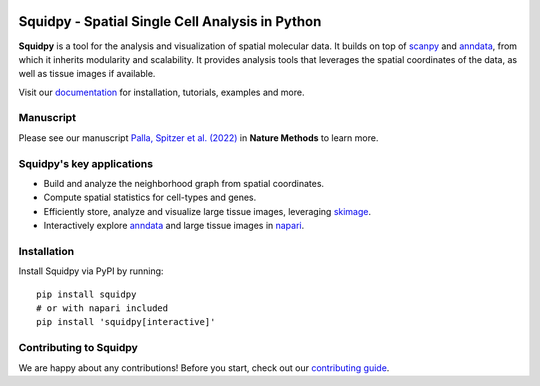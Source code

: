 |PyPI| |Downloads| |CI| |Notebooks| |Docs| |Coverage| |Discourse| |Zulip|

Squidpy - Spatial Single Cell Analysis in Python
================================================

.. image:: https://raw.githubusercontent.com/scverse/squidpy/main/docs/source/_static/img/squidpy_horizontal.png
    :alt: Squidpy logo
    :width: 400px
    :align: center
    :target: https://squidpy.readthedocs.io/en/stable/

**Squidpy** is a tool for the analysis and visualization of spatial molecular data.
It builds on top of `scanpy`_ and `anndata`_, from which it inherits modularity and scalability.
It provides analysis tools that leverages the spatial coordinates of the data, as well as
tissue images if available.

.. image:: https://raw.githubusercontent.com/scverse/squidpy/main/docs/source/_static/img/figure1.png
    :alt: Squidpy title figure
    :width: 400px
    :align: center
    :target: https://doi.org/10.1038/s41592-021-01358-2

Visit our `documentation`_ for installation, tutorials, examples and more.

Manuscript
----------
Please see our manuscript `Palla, Spitzer et al. (2022)`_ in **Nature Methods** to learn more.

Squidpy's key applications
--------------------------
- Build and analyze the neighborhood graph from spatial coordinates.
- Compute spatial statistics for cell-types and genes.
- Efficiently store, analyze and visualize large tissue images, leveraging `skimage`_.
- Interactively explore `anndata`_ and large tissue images in `napari`_.

Installation
------------
Install Squidpy via PyPI by running::

    pip install squidpy
    # or with napari included
    pip install 'squidpy[interactive]'

Contributing to Squidpy
-----------------------
We are happy about any contributions! Before you start, check out our `contributing guide <CONTRIBUTING.rst>`_.

.. |PyPI| image:: https://img.shields.io/pypi/v/squidpy.svg
    :target: https://pypi.org/project/squidpy/
    :alt: PyPI

.. |CI| image:: https://img.shields.io/github/workflow/status/scverse/squidpy/Test/main
    :target: https://github.com/scverse/squidpy/actions
    :alt: CI

.. |Pre-commit| image:: https://results.pre-commit.ci/badge/github/scverse/squidpy/main.svg
   :target: https://results.pre-commit.ci/latest/github/scverse/squidpy/main
   :alt: pre-commit.ci status

.. |Notebooks| image:: https://img.shields.io/github/workflow/status/scverse/squidpy_notebooks/CI/main?label=notebooks
    :target: https://github.com/scverse/squidpy_notebooks/actions
    :alt: Notebooks CI

.. |Docs| image:: https://img.shields.io/readthedocs/squidpy
    :target: https://squidpy.readthedocs.io/en/stable/
    :alt: Documentation

.. |Coverage| image:: https://codecov.io/gh/scverse/squidpy/branch/main/graph/badge.svg
    :target: https://codecov.io/gh/scverse/squidpy
    :alt: Coverage

.. |Downloads| image:: https://pepy.tech/badge/squidpy
    :target: https://pepy.tech/project/squidpy
    :alt: Downloads

.. |Discourse| image:: https://img.shields.io/discourse/posts?color=yellow&logo=discourse&server=https%3A%2F%2Fdiscourse.scverse.org
    :target: https://discourse.scverse.org/
    :alt: Discourse

.. |Zulip| image:: https://img.shields.io/badge/zulip-join_chat-%2367b08f.svg
    :target: https://scverse.zulipchat.com
    :alt: Zulip

.. _Palla, Spitzer et al. (2022): https://doi.org/10.1038/s41592-021-01358-2
.. _scanpy: https://scanpy.readthedocs.io/en/stable/
.. _anndata: https://anndata.readthedocs.io/en/stable/
.. _napari: https://napari.org/
.. _skimage: https://scikit-image.org/
.. _documentation: https://squidpy.readthedocs.io/en/stable/
